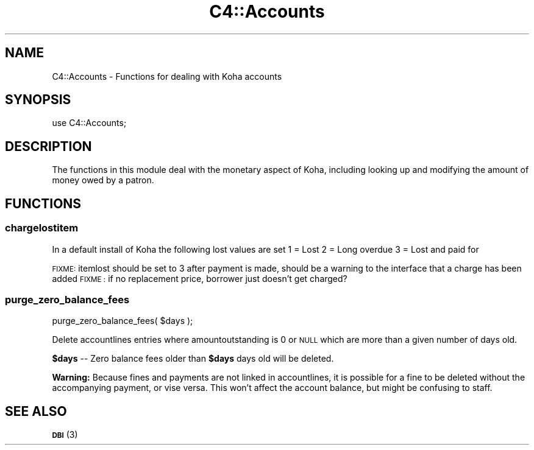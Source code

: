 .\" Automatically generated by Pod::Man 4.14 (Pod::Simple 3.40)
.\"
.\" Standard preamble:
.\" ========================================================================
.de Sp \" Vertical space (when we can't use .PP)
.if t .sp .5v
.if n .sp
..
.de Vb \" Begin verbatim text
.ft CW
.nf
.ne \\$1
..
.de Ve \" End verbatim text
.ft R
.fi
..
.\" Set up some character translations and predefined strings.  \*(-- will
.\" give an unbreakable dash, \*(PI will give pi, \*(L" will give a left
.\" double quote, and \*(R" will give a right double quote.  \*(C+ will
.\" give a nicer C++.  Capital omega is used to do unbreakable dashes and
.\" therefore won't be available.  \*(C` and \*(C' expand to `' in nroff,
.\" nothing in troff, for use with C<>.
.tr \(*W-
.ds C+ C\v'-.1v'\h'-1p'\s-2+\h'-1p'+\s0\v'.1v'\h'-1p'
.ie n \{\
.    ds -- \(*W-
.    ds PI pi
.    if (\n(.H=4u)&(1m=24u) .ds -- \(*W\h'-12u'\(*W\h'-12u'-\" diablo 10 pitch
.    if (\n(.H=4u)&(1m=20u) .ds -- \(*W\h'-12u'\(*W\h'-8u'-\"  diablo 12 pitch
.    ds L" ""
.    ds R" ""
.    ds C` ""
.    ds C' ""
'br\}
.el\{\
.    ds -- \|\(em\|
.    ds PI \(*p
.    ds L" ``
.    ds R" ''
.    ds C`
.    ds C'
'br\}
.\"
.\" Escape single quotes in literal strings from groff's Unicode transform.
.ie \n(.g .ds Aq \(aq
.el       .ds Aq '
.\"
.\" If the F register is >0, we'll generate index entries on stderr for
.\" titles (.TH), headers (.SH), subsections (.SS), items (.Ip), and index
.\" entries marked with X<> in POD.  Of course, you'll have to process the
.\" output yourself in some meaningful fashion.
.\"
.\" Avoid warning from groff about undefined register 'F'.
.de IX
..
.nr rF 0
.if \n(.g .if rF .nr rF 1
.if (\n(rF:(\n(.g==0)) \{\
.    if \nF \{\
.        de IX
.        tm Index:\\$1\t\\n%\t"\\$2"
..
.        if !\nF==2 \{\
.            nr % 0
.            nr F 2
.        \}
.    \}
.\}
.rr rF
.\" ========================================================================
.\"
.IX Title "C4::Accounts 3pm"
.TH C4::Accounts 3pm "2025-09-25" "perl v5.32.1" "User Contributed Perl Documentation"
.\" For nroff, turn off justification.  Always turn off hyphenation; it makes
.\" way too many mistakes in technical documents.
.if n .ad l
.nh
.SH "NAME"
C4::Accounts \- Functions for dealing with Koha accounts
.SH "SYNOPSIS"
.IX Header "SYNOPSIS"
use C4::Accounts;
.SH "DESCRIPTION"
.IX Header "DESCRIPTION"
The functions in this module deal with the monetary aspect of Koha,
including looking up and modifying the amount of money owed by a
patron.
.SH "FUNCTIONS"
.IX Header "FUNCTIONS"
.SS "chargelostitem"
.IX Subsection "chargelostitem"
In a default install of Koha the following lost values are set
1 = Lost
2 = Long overdue
3 = Lost and paid for
.PP
\&\s-1FIXME:\s0 itemlost should be set to 3 after payment is made, should be a warning to the interface that a charge has been added
\&\s-1FIXME :\s0 if no replacement price, borrower just doesn't get charged?
.SS "purge_zero_balance_fees"
.IX Subsection "purge_zero_balance_fees"
.Vb 1
\&  purge_zero_balance_fees( $days );
.Ve
.PP
Delete accountlines entries where amountoutstanding is 0 or \s-1NULL\s0 which are more than a given number of days old.
.PP
\&\fB\f(CB$days\fB\fR \*(-- Zero balance fees older than \fB\f(CB$days\fB\fR days old will be deleted.
.PP
\&\fBWarning:\fR Because fines and payments are not linked in accountlines, it is
possible for a fine to be deleted without the accompanying payment,
or vise versa. This won't affect the account balance, but might be
confusing to staff.
.SH "SEE ALSO"
.IX Header "SEE ALSO"
\&\s-1\fBDBI\s0\fR\|(3)
